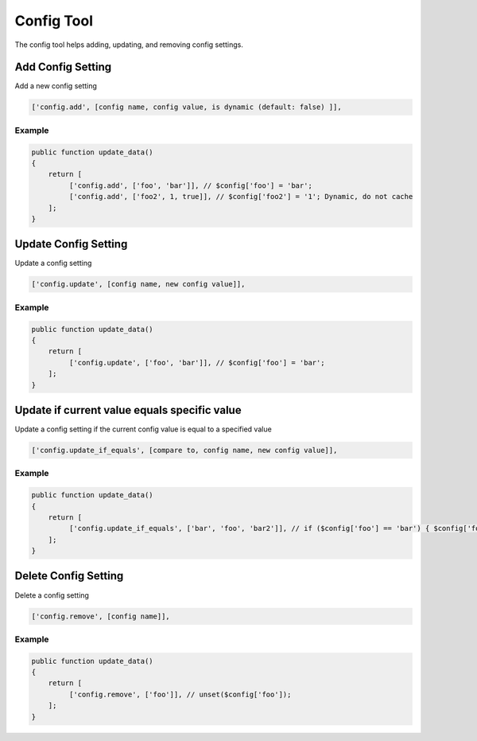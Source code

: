 ===========
Config Tool
===========

The config tool helps adding, updating, and removing config settings.

Add Config Setting
==================

Add a new config setting

.. code-block:: php

    ['config.add', [config name, config value, is dynamic (default: false) ]],

Example
-------

.. code-block:: php

    public function update_data()
    {
        return [
             ['config.add', ['foo', 'bar']], // $config['foo'] = 'bar';
             ['config.add', ['foo2', 1, true]], // $config['foo2'] = '1'; Dynamic, do not cache
        ];
    }

Update Config Setting
=====================

Update a config setting

.. code-block:: php

    ['config.update', [config name, new config value]],

Example
-------

.. code-block:: php

    public function update_data()
    {
        return [
             ['config.update', ['foo', 'bar']], // $config['foo'] = 'bar';
        ];
    }

Update if current value equals specific value
=============================================

Update a config setting if the current config value is equal to a specified
value

.. code-block:: php

    ['config.update_if_equals', [compare to, config name, new config value]],

Example
-------

.. code-block:: php

    public function update_data()
    {
        return [
             ['config.update_if_equals', ['bar', 'foo', 'bar2']], // if ($config['foo'] == 'bar') { $config['foo'] = 'bar2'; }
        ];
    }

Delete Config Setting
=====================

Delete a config setting

.. code-block:: php

    ['config.remove', [config name]],

Example
-------

.. code-block:: php

    public function update_data()
    {
        return [
             ['config.remove', ['foo']], // unset($config['foo']);
        ];
    }
